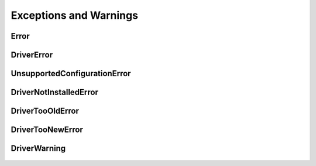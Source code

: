 Exceptions and Warnings
=======================

Error
-----

    .. py:currentmodule:: nitclk.errors

    .. exception:: Error

        Base exception type that all NI-TClk exceptions derive from


DriverError
-----------

    .. py:currentmodule:: nitclk.errors

    .. exception:: DriverError

        An error originating from the NI-TClk driver


UnsupportedConfigurationError
-----------------------------

    .. py:currentmodule:: nitclk.errors

    .. exception:: UnsupportedConfigurationError

        An error due to using this module in an usupported platform.

DriverNotInstalledError
-----------------------

    .. py:currentmodule:: nitclk.errors

    .. exception:: DriverNotInstalledError

        An error due to using this module without the driver runtime installed.

DriverTooOldError
-----------------

    .. py:currentmodule:: nitclk.errors

    .. exception:: DriverTooOldError

        An error due to using this module with an older version of the NI-TClk driver runtime.

DriverTooNewError
-----------------

    .. py:currentmodule:: nitclk.errors

    .. exception:: DriverTooNewError

        An error due to the NI-TClk driver runtime being too new for this module.

DriverWarning
-------------

    .. py:currentmodule:: nitclk.errors

    .. exception:: DriverWarning

        A warning originating from the NI-TClk driver



